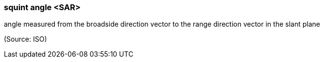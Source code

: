 === squint angle <SAR>

angle measured from the broadside direction vector to the range direction vector in the slant plane

(Source: ISO)

